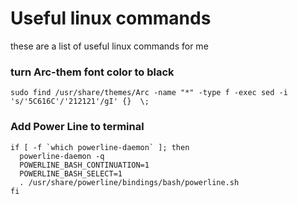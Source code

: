 * Useful linux commands 

these are a list of useful linux commands  for me

*** turn Arc-them font color to black

#+BEGIN_SRC shell
  sudo find /usr/share/themes/Arc -name "*" -type f -exec sed -i 's/'5C616C'/'212121'/gI' {}  \;
#+END_SRC

*** Add Power Line to terminal

#+BEGIN_SRC shell
    if [ -f `which powerline-daemon` ]; then
      powerline-daemon -q
      POWERLINE_BASH_CONTINUATION=1
      POWERLINE_BASH_SELECT=1
      . /usr/share/powerline/bindings/bash/powerline.sh
    fi
#+END_SRC


